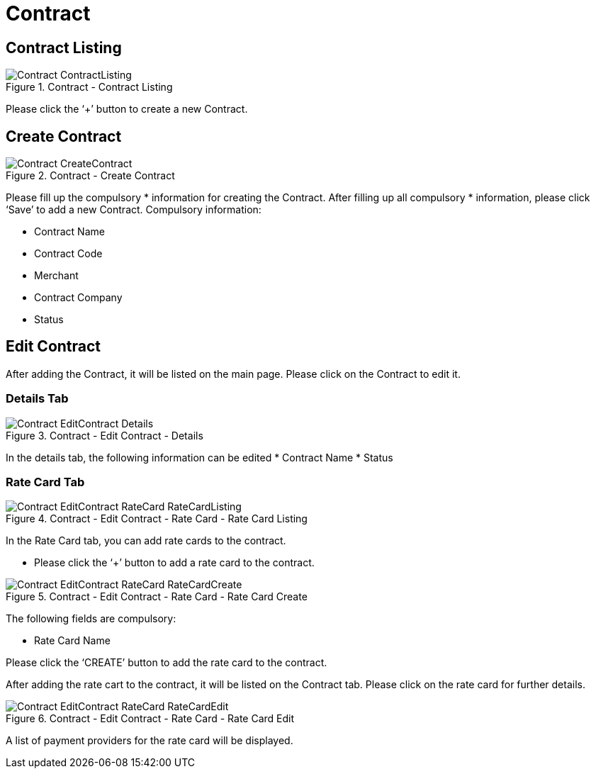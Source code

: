 [#h3_merchant_admin_maintenance_contract]
= Contract

== Contract Listing

.Contract - Contract Listing
image::Contract-ContractListing.png[align="center"]

Please click the ‘+’ button to create a new Contract. 

== Create Contract

.Contract - Create Contract
image::Contract-CreateContract.png[align="center"]

Please fill up the compulsory * information for creating the Contract. After filling up all compulsory * information, please click ‘Save’ to add a new Contract. Compulsory information:

* Contract Name
* Contract Code
* Merchant
* Contract Company
* Status

== Edit Contract
After adding the Contract, it will be listed on the main page. Please click on the Contract to edit it.

=== Details Tab 

.Contract - Edit Contract - Details
image::Contract-EditContract-Details.png[align="center"]

In the details tab, the following information can be edited
* Contract Name
* Status

=== Rate Card Tab

.Contract - Edit Contract - Rate Card - Rate Card Listing
image::Contract-EditContract-RateCard-RateCardListing.png[align="center"]

In the Rate Card tab, you can add rate cards to the contract.

* Please click the ‘+’ button to add a rate card to the contract.

.Contract - Edit Contract - Rate Card - Rate Card Create
image::Contract-EditContract-RateCard-RateCardCreate.png[align="center"]

The following fields are compulsory:

* Rate Card Name

Please click the ‘CREATE’ button to add the rate card to the contract.

After adding the rate cart to the contract, it will be listed on the Contract tab. Please click on the rate card for further details.

.Contract - Edit Contract - Rate Card - Rate Card Edit
image::Contract-EditContract-RateCard-RateCardEdit.png[align="center"]

A list of payment providers for the rate card will be displayed.